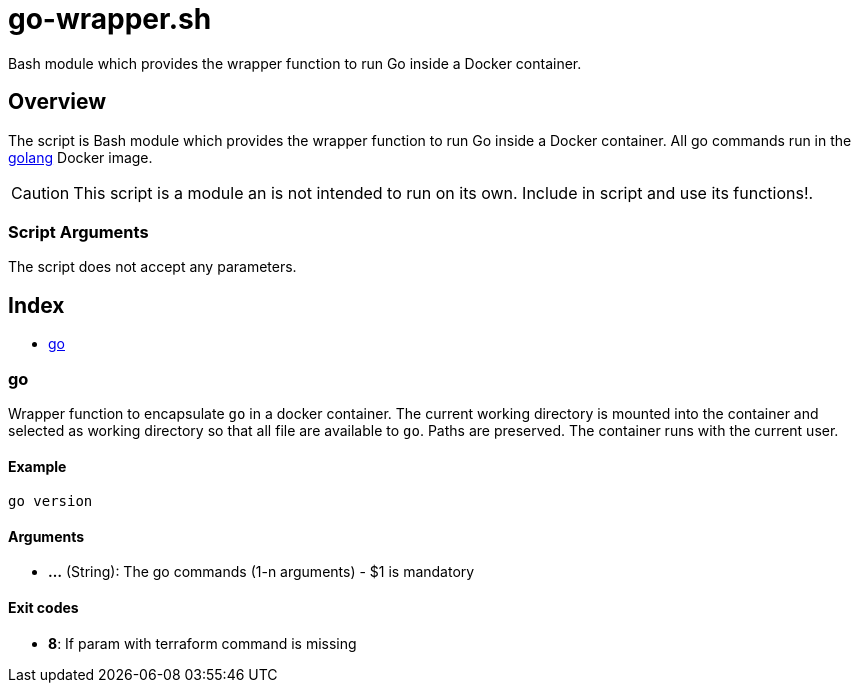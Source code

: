= go-wrapper.sh

// +-----------------------------------------------+
// |                                               |
// |    DO NOT EDIT HERE !!!!!                     |
// |                                               |
// |    File is auto-generated by pipline.         |
// |    Contents are based on bash script docs.    |
// |                                               |
// +-----------------------------------------------+


Bash module which provides the wrapper function to run Go inside a Docker container.

== Overview

The script is Bash module which provides the wrapper function to run Go inside
a Docker container. All go commands run in the link:https://hub.docker.com/_/golang[golang]
Docker image.

CAUTION: This script is a module an is not intended to run on its own. Include in script and
use its functions!.

=== Script Arguments

The script does not accept any parameters.

== Index

* <<_go,go>>

=== go

Wrapper function to encapsulate `go` in a docker container. The current working
directory is mounted into the container and selected as working directory so that all file are
available to `go`. Paths are preserved. The container runs with the current user.

==== Example

[,bash]
----
go version
----

==== Arguments

* *...* (String): The go commands (1-n arguments) - $1 is mandatory

==== Exit codes

* *8*: If param with terraform command is missing
